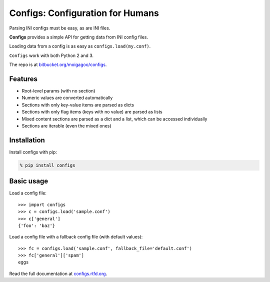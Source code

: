 *********************************
Configs: Configuration for Humans
*********************************

Parsing INI configs must be easy, as are INI files.

**Configs** provides a simple API for getting data from INI config files.

Loading data from a config is as easy as ``configs.load(my.conf)``.

``Configs`` work with both Python 2 and 3.

The repo is at `bitbucket.org/moigagoo/configs <https://bitbucket.org/moigagoo/configs>`_.

Features
========

*   Root-level params (with no section)
*   Numeric values are converted automatically
*   Sections with only key-value items are parsed as dicts
*   Sections with only flag items (keys with no value) are parsed as lists
*   Mixed content sections are parsed as a dict and a list, which can be accessed individually
*   Sections are iterable (even the mixed ones)

Installation
============

Install configs with pip:

.. code-block:: bash

    % pip install configs

Basic usage
===========
Load a config file::

    >>> import configs
    >>> c = configs.load('sample.conf')
    >>> c['general']
    {'foo': 'baz'}

Load a config file with a fallback config file (with default values)::

    >>> fc = configs.load('sample.conf', fallback_file='default.conf')
    >>> fc['general']['spam']
    eggs

Read the full documentation at `configs.rtfd.org <http://configs.rtfd.org>`_.

